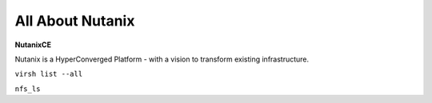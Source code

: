 ############
All About Nutanix
############
**NutanixCE**

Nutanix is a HyperConverged Platform - with a vision to transform existing infrastructure.

``virsh list --all``

``nfs_ls``

